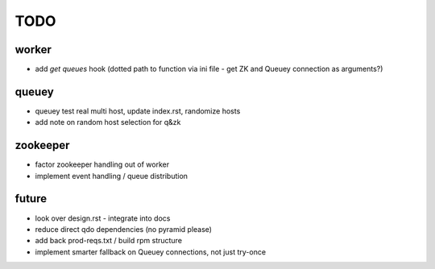 TODO
====

worker
------

- add `get queues` hook (dotted path to function via ini file - get ZK and
  Queuey connection as arguments?)

queuey
------

- queuey test real multi host, update index.rst, randomize hosts
- add note on random host selection for q&zk

zookeeper
---------

- factor zookeeper handling out of worker
- implement event handling / queue distribution

future
------

- look over design.rst - integrate into docs
- reduce direct qdo dependencies (no pyramid please)
- add back prod-reqs.txt / build rpm structure
- implement smarter fallback on Queuey connections, not just try-once
